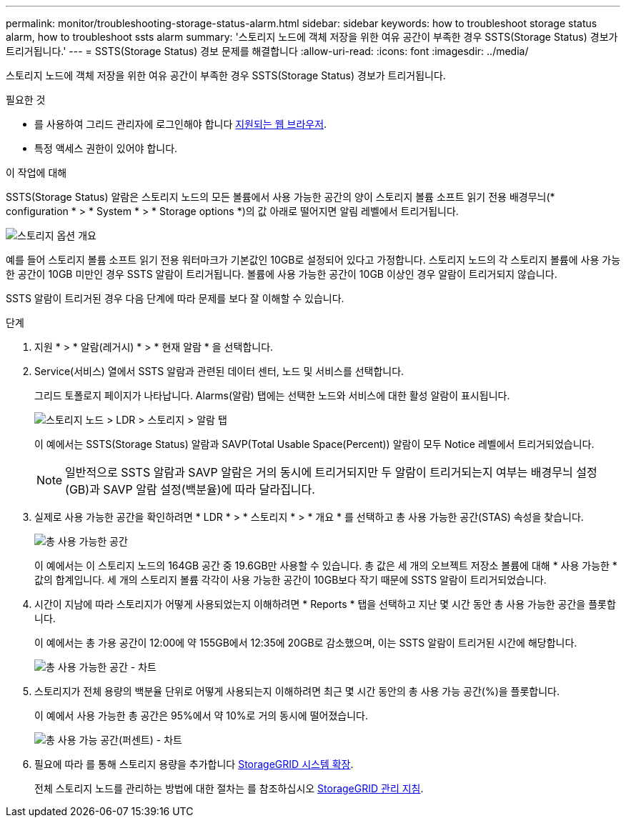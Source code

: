 ---
permalink: monitor/troubleshooting-storage-status-alarm.html 
sidebar: sidebar 
keywords: how to troubleshoot storage status alarm, how to troubleshoot ssts alarm 
summary: '스토리지 노드에 객체 저장을 위한 여유 공간이 부족한 경우 SSTS(Storage Status) 경보가 트리거됩니다.' 
---
= SSTS(Storage Status) 경보 문제를 해결합니다
:allow-uri-read: 
:icons: font
:imagesdir: ../media/


[role="lead"]
스토리지 노드에 객체 저장을 위한 여유 공간이 부족한 경우 SSTS(Storage Status) 경보가 트리거됩니다.

.필요한 것
* 를 사용하여 그리드 관리자에 로그인해야 합니다 xref:../admin/web-browser-requirements.adoc[지원되는 웹 브라우저].
* 특정 액세스 권한이 있어야 합니다.


.이 작업에 대해
SSTS(Storage Status) 알람은 스토리지 노드의 모든 볼륨에서 사용 가능한 공간의 양이 스토리지 볼륨 소프트 읽기 전용 배경무늬(* configuration * > * System * > * Storage options *)의 값 아래로 떨어지면 알림 레벨에서 트리거됩니다.

image::../media/storage_watermarks.png[스토리지 옵션 개요]

예를 들어 스토리지 볼륨 소프트 읽기 전용 워터마크가 기본값인 10GB로 설정되어 있다고 가정합니다. 스토리지 노드의 각 스토리지 볼륨에 사용 가능한 공간이 10GB 미만인 경우 SSTS 알람이 트리거됩니다. 볼륨에 사용 가능한 공간이 10GB 이상인 경우 알람이 트리거되지 않습니다.

SSTS 알람이 트리거된 경우 다음 단계에 따라 문제를 보다 잘 이해할 수 있습니다.

.단계
. 지원 * > * 알람(레거시) * > * 현재 알람 * 을 선택합니다.
. Service(서비스) 열에서 SSTS 알람과 관련된 데이터 센터, 노드 및 서비스를 선택합니다.
+
그리드 토폴로지 페이지가 나타납니다. Alarms(알람) 탭에는 선택한 노드와 서비스에 대한 활성 알람이 표시됩니다.

+
image::../media/ssts_alarm.png[스토리지 노드 > LDR > 스토리지 > 알람 탭]

+
이 예에서는 SSTS(Storage Status) 알람과 SAVP(Total Usable Space(Percent)) 알람이 모두 Notice 레벨에서 트리거되었습니다.

+

NOTE: 일반적으로 SSTS 알람과 SAVP 알람은 거의 동시에 트리거되지만 두 알람이 트리거되는지 여부는 배경무늬 설정(GB)과 SAVP 알람 설정(백분율)에 따라 달라집니다.

. 실제로 사용 가능한 공간을 확인하려면 * LDR * > * 스토리지 * > * 개요 * 를 선택하고 총 사용 가능한 공간(STAS) 속성을 찾습니다.
+
image::../media/storage_node_total_usable_space.png[총 사용 가능한 공간]

+
이 예에서는 이 스토리지 노드의 164GB 공간 중 19.6GB만 사용할 수 있습니다. 총 값은 세 개의 오브젝트 저장소 볼륨에 대해 * 사용 가능한 * 값의 합계입니다. 세 개의 스토리지 볼륨 각각이 사용 가능한 공간이 10GB보다 작기 때문에 SSTS 알람이 트리거되었습니다.

. 시간이 지남에 따라 스토리지가 어떻게 사용되었는지 이해하려면 * Reports * 탭을 선택하고 지난 몇 시간 동안 총 사용 가능한 공간을 플롯합니다.
+
이 예에서는 총 가용 공간이 12:00에 약 155GB에서 12:35에 20GB로 감소했으며, 이는 SSTS 알람이 트리거된 시간에 해당합니다.

+
image::../media/total_usable_space_chart.png[총 사용 가능한 공간 - 차트]

. 스토리지가 전체 용량의 백분율 단위로 어떻게 사용되는지 이해하려면 최근 몇 시간 동안의 총 사용 가능 공간(%)을 플롯합니다.
+
이 예에서 사용 가능한 총 공간은 95%에서 약 10%로 거의 동시에 떨어졌습니다.

+
image::../media/total_usable_storage_percent_chart.png[총 사용 가능 공간(퍼센트) - 차트]

. 필요에 따라 를 통해 스토리지 용량을 추가합니다 xref:../expand/index.adoc[StorageGRID 시스템 확장].
+
전체 스토리지 노드를 관리하는 방법에 대한 절차는 를 참조하십시오 xref:../admin/index.adoc[StorageGRID 관리 지침].


